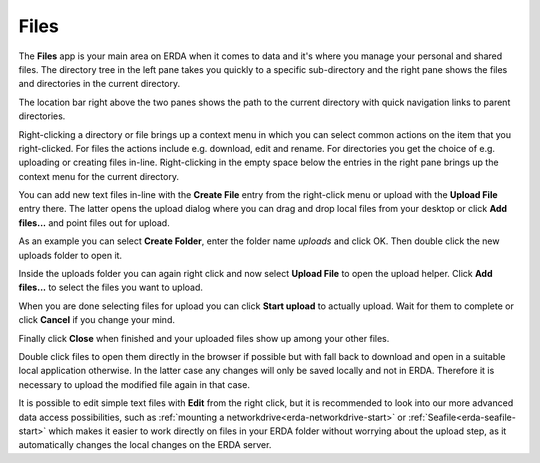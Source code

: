 .. _erda-files-start:

=====
Files
=====

The **Files** app is your main area on ERDA when it comes to data and it's where you manage your personal and shared files.
The directory tree in the left pane takes you quickly to a specific sub-directory and the right pane shows the files and directories in the current directory.

The location bar right above the two panes shows the path to the current directory with quick navigation links to parent directories.

.. image:: /images/files/files-ready.png

Right-clicking a directory or file brings up a context menu in which you can select common actions on the item that you right-clicked.
For files the actions include e.g. download, edit and rename.
For directories you get the choice of e.g. uploading or creating files in-line.
Right-clicking in the empty space below the entries in the right pane brings up the context menu for the current directory.

You can add new text files in-line with the **Create File** entry from the right-click menu or upload with the **Upload File** entry there.
The latter opens the upload dialog where you can drag and drop local files from your desktop or click **Add files...** and point files out for upload.

As an example you can select **Create Folder**, enter the folder name *uploads* and click OK. Then double click the new uploads folder to open it.

.. image:: /images/files/files-createfolder.png

Inside the uploads folder you can again right click and now select **Upload File** to open the upload helper. Click **Add files...** to select the files you want to upload.

.. image:: /images/files/files-uploadfile.png

When you are done selecting files for upload you can click **Start upload** to actually upload.
Wait for them to complete or click **Cancel** if you change your mind.

.. image:: /images/files/files-uploadmenu.png

Finally click **Close** when finished and your uploaded files show up among your other files.


Double click files to open them directly in the browser if possible but with fall back to download and open in a suitable local application otherwise.
In the latter case any changes will only be saved locally and not in ERDA.
Therefore it is necessary to upload the modified file again in that case.

It is possible to edit simple text files with **Edit** from the right click, but it is recommended to look into our more advanced data access possibilities, such as :ref:`mounting a networkdrive<erda-networkdrive-start>` or :ref:`Seafile<erda-seafile-start>` which makes it easier to work directly on files in your ERDA folder without worrying about the upload step, as it automatically changes the local changes on the ERDA server.
